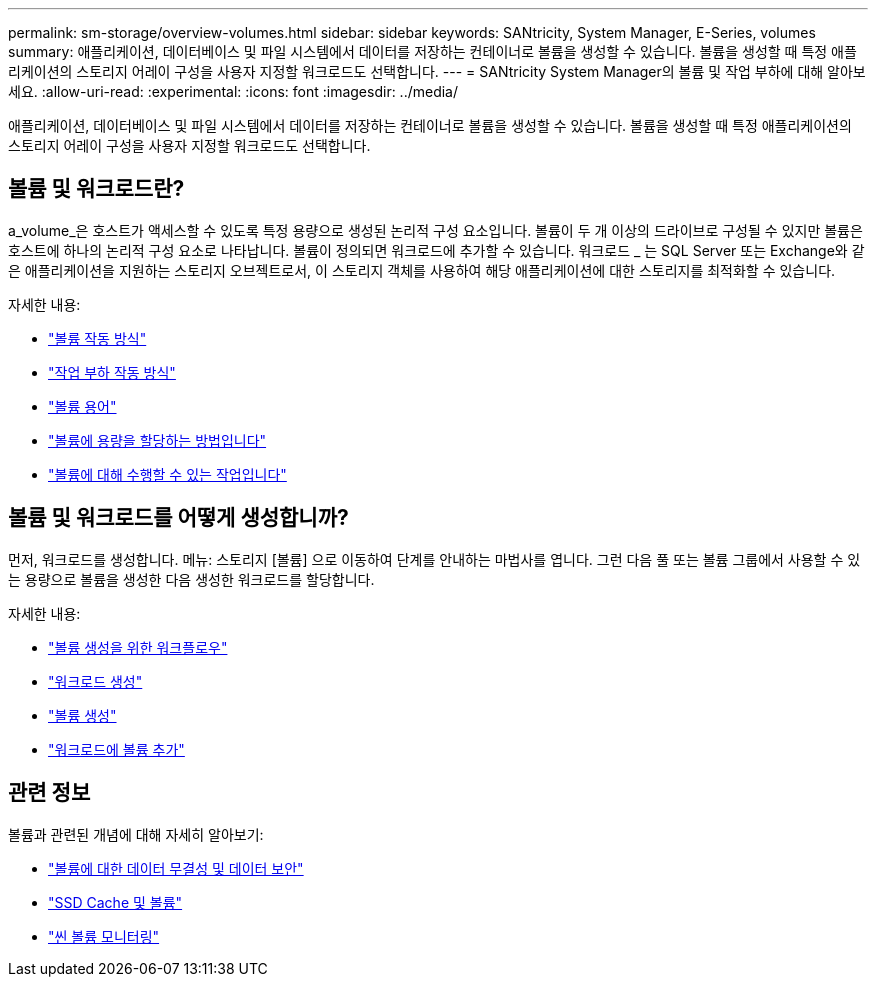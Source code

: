 ---
permalink: sm-storage/overview-volumes.html 
sidebar: sidebar 
keywords: SANtricity, System Manager, E-Series, volumes 
summary: 애플리케이션, 데이터베이스 및 파일 시스템에서 데이터를 저장하는 컨테이너로 볼륨을 생성할 수 있습니다. 볼륨을 생성할 때 특정 애플리케이션의 스토리지 어레이 구성을 사용자 지정할 워크로드도 선택합니다. 
---
= SANtricity System Manager의 볼륨 및 작업 부하에 대해 알아보세요.
:allow-uri-read: 
:experimental: 
:icons: font
:imagesdir: ../media/


[role="lead"]
애플리케이션, 데이터베이스 및 파일 시스템에서 데이터를 저장하는 컨테이너로 볼륨을 생성할 수 있습니다. 볼륨을 생성할 때 특정 애플리케이션의 스토리지 어레이 구성을 사용자 지정할 워크로드도 선택합니다.



== 볼륨 및 워크로드란?

a_volume_은 호스트가 액세스할 수 있도록 특정 용량으로 생성된 논리적 구성 요소입니다. 볼륨이 두 개 이상의 드라이브로 구성될 수 있지만 볼륨은 호스트에 하나의 논리적 구성 요소로 나타납니다. 볼륨이 정의되면 워크로드에 추가할 수 있습니다. 워크로드 _ 는 SQL Server 또는 Exchange와 같은 애플리케이션을 지원하는 스토리지 오브젝트로서, 이 스토리지 객체를 사용하여 해당 애플리케이션에 대한 스토리지를 최적화할 수 있습니다.

자세한 내용:

* link:how-volumes-work.html["볼륨 작동 방식"]
* link:how-workloads-work.html["작업 부하 작동 방식"]
* link:volume-terminology.html["볼륨 용어"]
* link:capacity-for-volumes.html["볼륨에 용량을 할당하는 방법입니다"]
* link:actions-you-can-perform-on-volumes.html["볼륨에 대해 수행할 수 있는 작업입니다"]




== 볼륨 및 워크로드를 어떻게 생성합니까?

먼저, 워크로드를 생성합니다. 메뉴: 스토리지 [볼륨] 으로 이동하여 단계를 안내하는 마법사를 엽니다. 그런 다음 풀 또는 볼륨 그룹에서 사용할 수 있는 용량으로 볼륨을 생성한 다음 생성한 워크로드를 할당합니다.

자세한 내용:

* link:workflow-for-creating-volumes.html["볼륨 생성을 위한 워크플로우"]
* link:create-workloads.html["워크로드 생성"]
* link:create-volumes.html["볼륨 생성"]
* link:add-to-workload.html["워크로드에 볼륨 추가"]




== 관련 정보

볼륨과 관련된 개념에 대해 자세히 알아보기:

* link:data-integrity-and-data-security-for-volumes.html["볼륨에 대한 데이터 무결성 및 데이터 보안"]
* link:ssd-cache-and-volumes.html["SSD Cache 및 볼륨"]
* link:thin-volume-monitoring.html["씬 볼륨 모니터링"]

